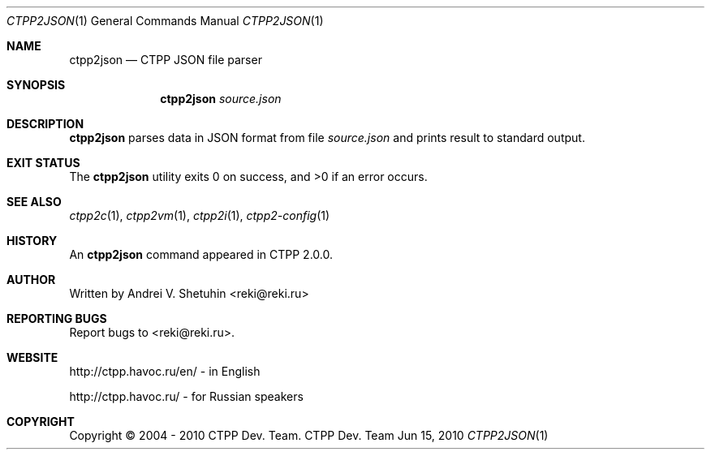 .\"-
.\" Copyright (c) 2004 - 2010 CTPP Team
.\"
.\" Redistribution and use in source and binary forms, with or without
.\" modification, are permitted provided that the following conditions
.\" are met:
.\" 1. Redistributions of source code must retain the above copyright
.\"    notice, this list of conditions and the following disclaimer.
.\" 2. Redistributions in binary form must reproduce the above copyright
.\"    notice, this list of conditions and the following disclaimer in the
.\"    documentation and/or other materials provided with the distribution.
.\" 4. Neither the name of the CTPP Team nor the names of its contributors
.\"    may be used to endorse or promote products derived from this software
.\"    without specific prior written permission.
.\"
.\" THIS SOFTWARE IS PROVIDED BY THE REGENTS AND CONTRIBUTORS ``AS IS'' AND
.\" ANY EXPRESS OR IMPLIED WARRANTIES, INCLUDING, BUT NOT LIMITED TO, THE
.\" IMPLIED WARRANTIES OF MERCHANTABILITY AND FITNESS FOR A PARTICULAR PURPOSE
.\" ARE DISCLAIMED.  IN NO EVENT SHALL THE REGENTS OR CONTRIBUTORS BE LIABLE
.\" FOR ANY DIRECT, INDIRECT, INCIDENTAL, SPECIAL, EXEMPLARY, OR CONSEQUENTIAL
.\" DAMAGES (INCLUDING, BUT NOT LIMITED TO, PROCUREMENT OF SUBSTITUTE GOODS
.\" OR SERVICES; LOSS OF USE, DATA, OR PROFITS; OR BUSINESS INTERRUPTION)
.\" HOWEVER CAUSED AND ON ANY THEORY OF LIABILITY, WHETHER IN CONTRACT, STRICT
.\" LIABILITY, OR TORT (INCLUDING NEGLIGENCE OR OTHERWISE) ARISING IN ANY WAY
.\" OUT OF THE USE OF THIS SOFTWARE, EVEN IF ADVISED OF THE POSSIBILITY OF
.\" SUCH DAMAGE.
.\"
.Dd Jun 15, 2010
.Dt CTPP2JSON 1 1
.Os "CTPP Dev. Team"
.Sh NAME
.Nm ctpp2json
.Nd CTPP JSON file parser
.Sh SYNOPSIS
.Nm
.Ar source.json
.Sh DESCRIPTION
.Nm
parses data in JSON format from file
.Ar source.json
and prints result to standard output.
.Sh EXIT STATUS
.Ex -std
.Sh SEE ALSO
.Xr ctpp2c 1 ,
.Xr ctpp2vm 1 ,
.Xr ctpp2i 1 ,
.Xr ctpp2-config 1
.Sh HISTORY
An
.Nm
command appeared in CTPP 2.0.0.
.Sh AUTHOR
Written by Andrei V. Shetuhin <reki@reki.ru>
.Sh "REPORTING BUGS"
Report bugs to <reki@reki.ru>.
.Sh WEBSITE
http://ctpp.havoc.ru/en/ - in English

http://ctpp.havoc.ru/    - for Russian speakers
.Sh COPYRIGHT
Copyright \(co 2004 \- 2010 CTPP Dev. Team.